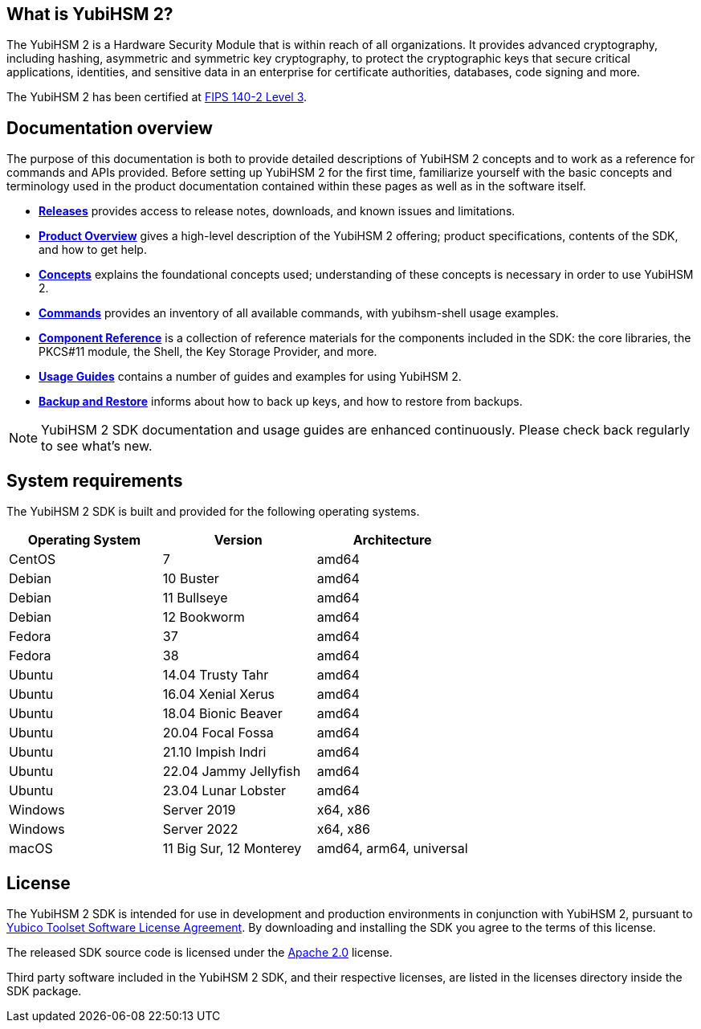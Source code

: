 == What is YubiHSM 2?

The YubiHSM 2 is a Hardware Security Module that is within reach of all organizations. It provides advanced cryptography, including hashing, asymmetric and symmetric key cryptography, to protect the cryptographic keys that secure critical applications, identities, and sensitive data in an enterprise for certificate authorities, databases, code signing and more.

The YubiHSM 2 has been certified at https://csrc.nist.gov/projects/cryptographic-module-validation-program/certificate/3916[FIPS 140-2 Level 3].

== Documentation overview

The purpose of this documentation is both to provide detailed descriptions of YubiHSM 2 concepts and to work as a reference for commands and APIs provided. Before setting up YubiHSM 2 for the first time, familiarize yourself with the basic concepts and terminology used in the product documentation contained within these pages as well as in the software itself.

- link:Releases[*Releases*] provides access to release notes, downloads, and known issues and limitations.
- link:Product_Overview/[*Product Overview*] gives a high-level description of the YubiHSM 2 offering; product specifications, contents of the SDK, and how to get help.
- link:Concepts[*Concepts*] explains the foundational concepts used; understanding of these concepts is necessary in order to use YubiHSM 2.
- link:Commands/[*Commands*] provides an inventory of all available commands, with yubihsm-shell usage examples.
- link:Component_Reference/[*Component Reference*] is a collection of reference materials for the components included in the SDK: the core libraries, the PKCS#11 module, the Shell, the Key Storage Provider, and more.
- link:Usage_Guides/[*Usage Guides*] contains a number of guides and examples for using YubiHSM 2.
- link:Backup_and_Restore[*Backup and Restore*] informs about how to back up keys, and how to restore from backups.

NOTE: YubiHSM 2 SDK documentation and usage guides are enhanced continuously. Please check back regularly to see what’s new.

== System requirements

The YubiHSM 2 SDK is built and provided for the following operating systems.

[cols="1,1,1", options="header"]
|===
|Operating System | Version | Architecture
|CentOS | 7 | amd64
|Debian | 10 Buster | amd64
|Debian | 11 Bullseye | amd64
|Debian | 12 Bookworm | amd64
|Fedora | 37 | amd64
|Fedora | 38 | amd64
|Ubuntu | 14.04 Trusty Tahr | amd64
|Ubuntu | 16.04 Xenial Xerus | amd64
|Ubuntu | 18.04 Bionic Beaver | amd64
|Ubuntu | 20.04 Focal Fossa | amd64
|Ubuntu | 21.10 Impish Indri | amd64
|Ubuntu | 22.04 Jammy Jellyfish | amd64
|Ubuntu | 23.04 Lunar Lobster | amd64
|Windows | Server 2019 | x64, x86
|Windows | Server 2022 | x64, x86
|macOS | 11 Big Sur, 12 Monterey | amd64, arm64, universal
|===

== License

The YubiHSM 2 SDK is intended for use in development and production environments in conjunction with YubiHSM 2, pursuant to https://www.yubico.com/support/terms-conditions/yubico-toolset-software-license-agreement/[Yubico Toolset Software License Agreement]. By downloading and installing the SDK you agree to the terms of this license.

The released SDK source code is licensed under the https://www.apache.org/licenses/LICENSE-2.0[Apache 2.0] license.

Third party software included in the YubiHSM 2 SDK, and their respective licenses, are listed in the licenses directory inside the SDK package.
